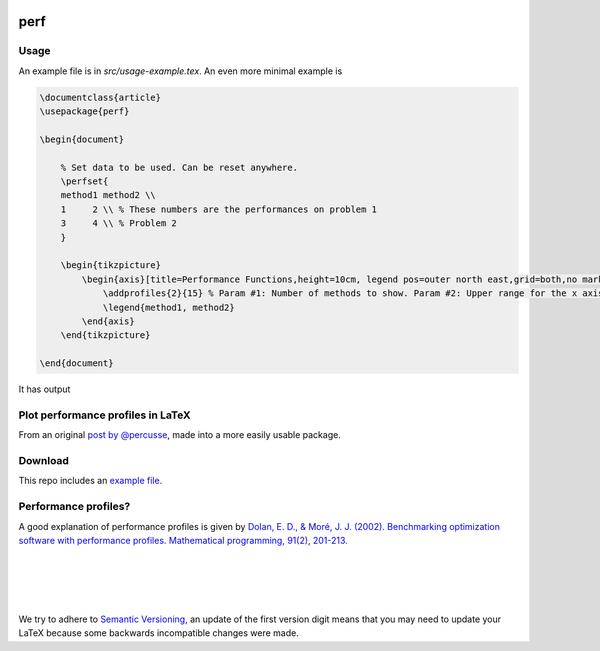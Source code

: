 .. image:: https://travis-ci.org/PHPirates/perf.svg?branch=master
    :target: https://travis-ci.org/PHPirates/perf
    :alt: Travis

====
perf
====

Usage
-----

An example file is in `src/usage-example.tex`.
An even more minimal example is

.. code-block:: tex

    \documentclass{article}
    \usepackage{perf}

    \begin{document}

        % Set data to be used. Can be reset anywhere.
        \perfset{
        method1 method2 \\
        1     2 \\ % These numbers are the performances on problem 1
        3     4 \\ % Problem 2
        }

        \begin{tikzpicture}
            \begin{axis}[title=Performance Functions,height=10cm, legend pos=outer north east,grid=both,no marks, xlabel={Factor $\tau$}, ylabel={Estimated probability}]
                \addprofiles{2}{15} % Param #1: Number of methods to show. Param #2: Upper range for the x axis
                \legend{method1, method2}
            \end{axis}
        \end{tikzpicture}

    \end{document}


It has output

.. image:: example-result.PNG

Plot performance profiles in LaTeX
----------------------------------

From an original `post by @percusse <https://tex.stackexchange.com/a/197349/98850>`_, made into a more easily usable package.

Download
--------

.. image:: https://img.shields.io/github/release/PHPirates/perf.svg?maxAge=259200
    :target: https://github.com/PHPirates/perf/releases/latest
    :alt: Release

This repo includes an `example file <src/usage-example.tex>`_.

Performance profiles?
---------------------

A good explanation of performance profiles is given by `Dolan, E. D., & Moré, J. J. (2002). Benchmarking optimization software with performance profiles. Mathematical programming, 91(2), 201-213.  <https://arxiv.org/pdf/cs/0102001.pdf>`_

|
|
|
|
We try to adhere to `Semantic Versioning <http://semver.org/>`_, an update of the first version digit means that you may need to update your LaTeX because some backwards incompatible changes were made.


